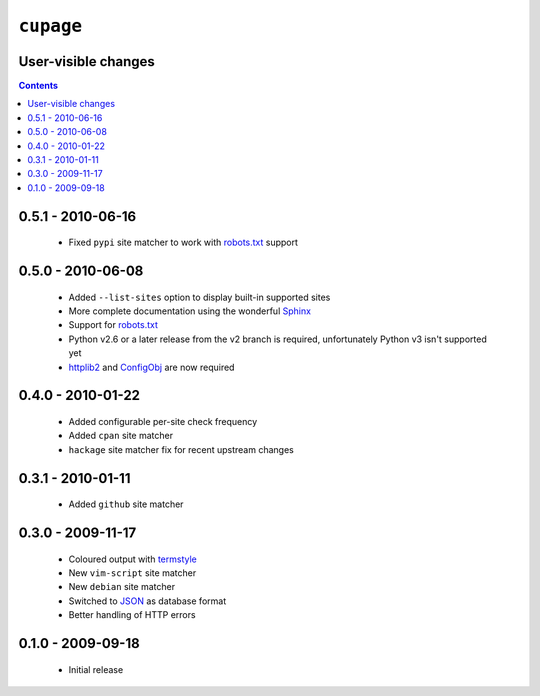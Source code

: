 ``cupage``
==========

User-visible changes
--------------------

.. contents::

0.5.1 - 2010-06-16
------------------

    * Fixed ``pypi`` site matcher to work with robots.txt_ support

0.5.0 - 2010-06-08
------------------

    * Added ``--list-sites`` option to display built-in supported sites
    * More complete documentation using the wonderful Sphinx_
    * Support for robots.txt_
    * Python v2.6 or a later release from the v2 branch is required,
      unfortunately Python v3 isn't supported yet
    * httplib2_ and ConfigObj_ are now required

.. _Sphinx: http://sphinx.pocoo.org/
.. _robots.txt: http://www.robotstxt.org/
.. _httplib2: http://code.google.com/p/httplib2/
.. _ConfigObj: http://code.google.com/p/configobj/

0.4.0 - 2010-01-22
------------------

    * Added configurable per-site check frequency
    * Added ``cpan`` site matcher
    * ``hackage`` site matcher fix for recent upstream changes

0.3.1 - 2010-01-11
------------------

    * Added ``github`` site matcher

0.3.0 - 2009-11-17
------------------

    * Coloured output with termstyle_
    * New ``vim-script`` site matcher
    * New ``debian`` site matcher
    * Switched to JSON_ as database format
    * Better handling of HTTP errors

.. _termstyle: http://github.com/gfxmonk/termstyle
.. _JSON: http://www.json.org/

0.1.0 - 2009-09-18
------------------

    * Initial release

..
    :vim: set ft=rst ts=4 sw=4 et:

